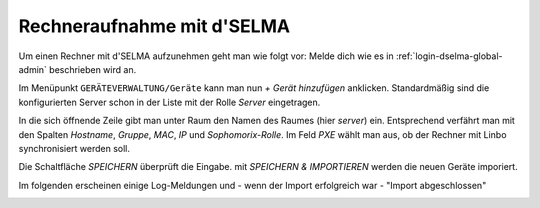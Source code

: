 =============================
 Rechneraufnahme mit d'SELMA
=============================

.. sectionauthor:: `@Alois <https://ask.linuxmuster.net/u/Alois>`_
		   `@Tobias <https://ask.linuxmuster.net/u/Tobias>`_

Um einen Rechner mit d'SELMA aufzunehmen geht man wie folgt vor: Melde
dich wie es in :ref:`login-dselma-global-admin` beschrieben wird an.

Im Menüpunkt ``GERÄTEVERWALTUNG/Geräte`` kann man nun `+ Gerät
hinzufügen` anklicken. Standardmäßig sind die konfigurierten Server
schon in der Liste mit der Rolle `Server` eingetragen.

.. image:: media/computer-add-add.png

In die sich öffnende Zeile gibt man unter Raum den Namen des Raumes
(hier `server`) ein. Entsprechend verfährt man mit den Spalten
`Hostname`, `Gruppe`, `MAC`, `IP` und `Sophomorix-Rolle`. Im Feld `PXE`
wählt man aus, ob der Rechner mit Linbo synchronisiert werden soll.

Die Schaltfläche `SPEICHERN` überprüft die Eingabe. mit `SPEICHERN &
IMPORTIEREN` werden die neuen Geräte imporiert.

.. image:: media/Webui5.png

Im folgenden erscheinen einige Log-Meldungen und - wenn der Import erfolgreich war - "Import abgeschlossen"

.. image:: media/Webui6.png


